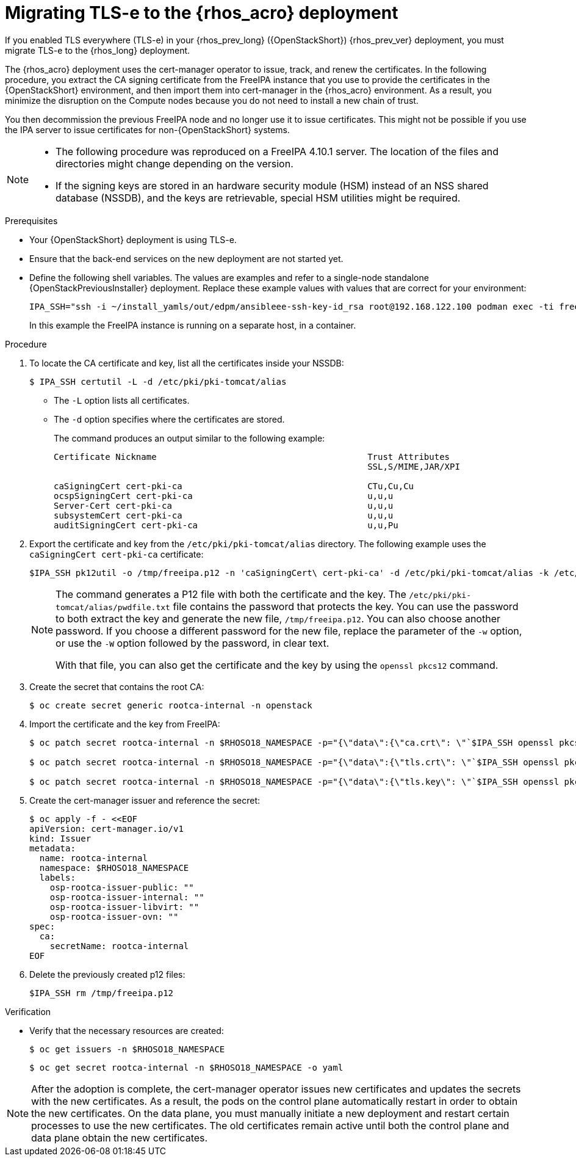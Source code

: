 [id="migrating-tls-everywhere_{context}"]

= Migrating TLS-e to the {rhos_acro} deployment

If you enabled TLS everywhere (TLS-e) in your {rhos_prev_long} ({OpenStackShort}) {rhos_prev_ver} deployment, you must migrate TLS-e to the {rhos_long} deployment.

The {rhos_acro} deployment uses the cert-manager operator to issue, track, and renew the certificates. In the following procedure, you extract the CA signing certificate from the FreeIPA instance that you use to provide the certificates in the {OpenStackShort} environment, and then import them into cert-manager in the {rhos_acro} environment. As a result, you minimize the disruption on the Compute nodes because you do not need to install a new chain of trust.

You then decommission the previous FreeIPA node and no longer use it to issue certificates. This might not be possible if you use the IPA server to issue certificates for non-{OpenStackShort} systems.

[NOTE]
====
* The following procedure was reproduced on a FreeIPA 4.10.1 server. The location of the files and directories might change depending on the version.

* If the signing keys are stored in an hardware security module (HSM) instead of an NSS shared database (NSSDB), and the keys are retrievable, special HSM utilities might be required.
====

.Prerequisites

* Your {OpenStackShort} deployment is using TLS-e.
* Ensure that the back-end services on the new deployment are not started yet.
* Define the following shell variables. The values are examples and refer to a single-node standalone {OpenStackPreviousInstaller} deployment. Replace these example values with values that are correct for your environment:
+
ifeval::["{build}" != "downstream"]
----
IPA_SSH="ssh -i ~/install_yamls/out/edpm/ansibleee-ssh-key-id_rsa root@192.168.122.100 podman exec -ti freeipa-server-container"
----
+
In this example the FreeIPA instance is running on a separate host, in a container.
endif::[]
ifeval::["{build}" == "downstream"]
----
IPA_SSH="ssh -i <path_to_ssh_key> root@<freeipa-server-ip-address>"
----
endif::[]


.Procedure

ifeval::["{build_variant}" != "ospdo"]
. To locate the CA certificate and key, list all the certificates inside your NSSDB:
+
----
$ IPA_SSH certutil -L -d /etc/pki/pki-tomcat/alias
----
+
* The `-L` option lists all certificates.
* The `-d` option specifies where the certificates are stored.
+
The command produces an output similar to the following example:
+
----
Certificate Nickname                                         Trust Attributes
                                                             SSL,S/MIME,JAR/XPI

caSigningCert cert-pki-ca                                    CTu,Cu,Cu
ocspSigningCert cert-pki-ca                                  u,u,u
Server-Cert cert-pki-ca                                      u,u,u
subsystemCert cert-pki-ca                                    u,u,u
auditSigningCert cert-pki-ca                                 u,u,Pu
----
endif::[]
ifeval::["{build_variant}" == "ospdo"]
. To locate the CA certificate and key, list all the certificates inside your NSSDB. If you installed OSPdO by using director-dev-tools, the server host runs the freeipa server as a container:
+
----
$ IPA_SSH certutil -L -d /etc/pki/pki-tomcat/alias
$ IPA_SSH="podman exec -ti freeipa-server"
----
+
* The `-L` option lists all certificates.
* The `-d` option specifies where the certificates are stored.
+
The command produces an output similar to the following example:
+
----
Certificate Nickname                                         Trust Attributes
                                                             SSL,S/MIME,JAR/XPI

caSigningCert cert-pki-ca                                    CTu,Cu,Cu
ocspSigningCert cert-pki-ca                                  u,u,u
Server-Cert cert-pki-ca                                      u,u,u
subsystemCert cert-pki-ca                                    u,u,u
auditSigningCert cert-pki-ca                                 u,u,Pu
----
endif::[]
. Export the certificate and key from the `/etc/pki/pki-tomcat/alias` directory. The following example uses the `caSigningCert cert-pki-ca` certificate:
+
----
$IPA_SSH pk12util -o /tmp/freeipa.p12 -n 'caSigningCert\ cert-pki-ca' -d /etc/pki/pki-tomcat/alias -k /etc/pki/pki-tomcat/alias/pwdfile.txt -w /etc/pki/pki-tomcat/alias/pwdfile.txt
----
+
[NOTE]
====
The command generates a P12 file with both the certificate and the key. The `/etc/pki/pki-tomcat/alias/pwdfile.txt` file contains the password that protects the key. You can use the password to both extract the key and generate the new file, `/tmp/freeipa.p12`. You can also choose another password. If you choose a different password for the new file, replace the parameter of the `-w` option, or use the `-W` option followed by the password, in clear text.

With that file, you can also get the certificate and the key by using the `openssl pkcs12` command.
====

. Create the secret that contains the root CA:
+
----
$ oc create secret generic rootca-internal -n openstack
----

. Import the certificate and the key from FreeIPA:
+
----
$ oc patch secret rootca-internal -n $RHOSO18_NAMESPACE -p="{\"data\":{\"ca.crt\": \"`$IPA_SSH openssl pkcs12 -in /tmp/freeipa.p12 -passin file:/etc/pki/pki-tomcat/alias/pwdfile.txt -nokeys | openssl x509 | base64 -w 0`\"}}"

$ oc patch secret rootca-internal -n $RHOSO18_NAMESPACE -p="{\"data\":{\"tls.crt\": \"`$IPA_SSH openssl pkcs12 -in /tmp/freeipa.p12 -passin file:/etc/pki/pki-tomcat/alias/pwdfile.txt -nokeys | openssl x509 | base64 -w 0`\"}}"

$ oc patch secret rootca-internal -n $RHOSO18_NAMESPACE -p="{\"data\":{\"tls.key\": \"`$IPA_SSH openssl pkcs12 -in /tmp/freeipa.p12 -passin file:/etc/pki/pki-tomcat/alias/pwdfile.txt -nocerts -noenc | openssl rsa | base64 -w 0`\"}}"
----

. Create the cert-manager issuer and reference the secret:
+
[source, yaml]
----
$ oc apply -f - <<EOF
apiVersion: cert-manager.io/v1
kind: Issuer
metadata:
  name: rootca-internal
  namespace: $RHOSO18_NAMESPACE
  labels:
    osp-rootca-issuer-public: ""
    osp-rootca-issuer-internal: ""
    osp-rootca-issuer-libvirt: ""
    osp-rootca-issuer-ovn: ""
spec:
  ca:
    secretName: rootca-internal
EOF
----

. Delete the previously created p12 files:
+
----
$IPA_SSH rm /tmp/freeipa.p12
----

.Verification

* Verify that the necessary resources are created:
+
----
$ oc get issuers -n $RHOSO18_NAMESPACE
----
+
----
$ oc get secret rootca-internal -n $RHOSO18_NAMESPACE -o yaml
----

[NOTE]
After the adoption is complete, the cert-manager operator issues new certificates and updates the secrets with the new certificates. As a result, the pods on the control plane automatically restart in order to obtain the new certificates. On the data plane, you must manually initiate a new deployment and restart certain processes to use the new certificates. The old certificates remain active until both the control plane and data plane obtain the new certificates.
